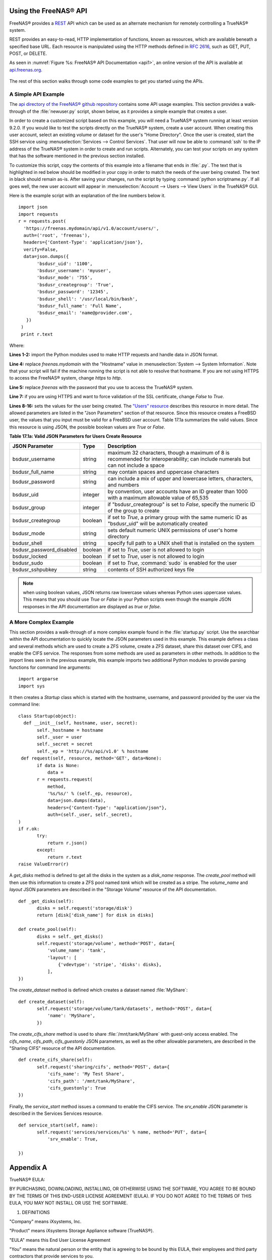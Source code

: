 .. index:: API
.. _Using the FreeNAS® API:

Using the FreeNAS® API
=======================

FreeNAS® provides a `REST <https://en.wikipedia.org/wiki/Representational_state_transfer>`_ API which can be used as an alternate mechanism for remotely
controlling a TrueNAS® system.

REST provides an easy-to-read, HTTP implementation of functions, known as resources, which are available beneath a specified base URL. Each resource is
manipulated using the HTTP methods defined in :rfc:`2616`, such as GET, PUT, POST, or DELETE.

As seen in :numref:`Figure %s: FreeNAS® API Documentation <api1>`, an online version of the API is available at `api.freenas.org <http://api.freenas.org>`_.

.. _api1:

.. figure:: images/api.png

The rest of this section walks through some code examples to get you started using the APIs.

.. _A Simple API Example:

A Simple API Example
--------------------

.. highlight:: python
   :linenothreshold: 4

The `api directory of the FreeNAS® github repository <https://github.com/freenas/freenas/tree/master/examples/api>`_ contains some API usage examples. This
section provides a walk-through of the :file:`newuser.py` script, shown below, as it provides a simple example that creates a user.

In order to create a customized script based on this example, you will need a TrueNAS® system running at least version 9.2.0. If you would like to test the
scripts directly on the TrueNAS® system, create a user account. When creating this user account, select an existing volume or dataset for the user's "Home
Directory". Once the user is created, start the SSH service using :menuselection:`Services --> Control Services`. That user will now be able to :command:`ssh`
to the IP address of the TrueNAS® system in order to create and run scripts. Alternately, you can test your scripts on any system that has the software
mentioned in the previous section installed.

To customize this script, copy the contents of this example into a filename that ends in :file:`.py`. The text that is highlighted in red below should be
modified in your copy in order to match the needs of the user being created. The text in black should remain as-is. After saving your changes, run the script
by typing :command:`python scriptname.py`. If all goes well, the new user account will appear in :menuselection:`Account --> Users --> View Users` in the
TrueNAS® GUI.

Here is the example script with an explanation of the line numbers below it.
::

 import json
 import requests
 r = requests.post(
   'https://freenas.mydomain/api/v1.0/account/users/',
   auth=('root', 'freenas'),
   headers={'Content-Type': 'application/json'},
   verify=False,
   data=json.dumps({
 	'bsdusr_uid': '1100',
  	'bsdusr_username': 'myuser',
  	'bsdusr_mode': '755',
  	'bsdusr_creategroup': 'True',
  	'bsdusr_password': '12345',
  	'bsdusr_shell': '/usr/local/bin/bash',
  	'bsdusr_full_name': 'Full Name',
  	'bsdusr_email': 'name@provider.com',
    })
  )
  print r.text

Where:

**Lines 1-2:** import the Python modules used to make HTTP requests and handle data in JSON format.

**Line 4:** replace 
*freenas.mydomain* with the "Hostname" value in :menuselection:`System --> System Information`. Note that your script will fail if the machine running the
script is not able to resolve that hostname. If you are not using HTTPS to access the FreeNAS® system, change *https*
to *http*.

**Line 5:** replace *freenas* with the password that you use to access the TrueNAS® system.

**Line 7:** if you are using HTTPS and want to force validation of the SSL certificate, change
*False* to
*True*.

**Lines 8-16:** sets the values for the user being created. The `"Users" resource <http://api.freenas.org/resources/account.html#users>`_ describes this
resource in more detail. The allowed parameters are listed in the "Json Parameters" section of that resource. Since this resource creates a FreeBSD user, the
values that you input must be valid for a FreeBSD user account. Table 17.1a summarizes the valid values. Since this resource is using JSON, the possible
boolean values are *True*
or *False*.

**Table 17.1a: Valid JSON Parameters for Users Create Resource**

+--------------------------+----------+----------------------------------------------------------------------------------------------------------------------+
| **JSON Parameter**       | **Type** | **Description**                                                                                                      |
|                          |          |                                                                                                                      |
|                          |          |                                                                                                                      |
+==========================+==========+======================================================================================================================+
| bsdusr_username          | string   | maximum 32 characters, though a maximum of 8 is recommended for interoperability; can include numerals but can not   |
|                          |          | include a space                                                                                                      |
|                          |          |                                                                                                                      |
+--------------------------+----------+----------------------------------------------------------------------------------------------------------------------+
| bsdusr_full_name         | string   | may contain spaces and uppercase characters                                                                          |
|                          |          |                                                                                                                      |
+--------------------------+----------+----------------------------------------------------------------------------------------------------------------------+
| bsdusr_password          | string   | can include a mix of upper and lowercase letters, characters, and numbers                                            |
|                          |          |                                                                                                                      |
+--------------------------+----------+----------------------------------------------------------------------------------------------------------------------+
| bsdusr_uid               | integer  | by convention, user accounts have an ID greater than 1000 with a maximum allowable value of 65,535                   |
|                          |          |                                                                                                                      |
+--------------------------+----------+----------------------------------------------------------------------------------------------------------------------+
| bsdusr_group             | integer  | if "bsdusr_creategroup" is set to *False*, specify the numeric ID of the group to create                             |
|                          |          |                                                                                                                      |
+--------------------------+----------+----------------------------------------------------------------------------------------------------------------------+
| bsdusr_creategroup       | boolean  | if set to *True*, a primary group with the same numeric ID as "bsdusr_uid" will be automatically created             |
|                          |          |                                                                                                                      |
+--------------------------+----------+----------------------------------------------------------------------------------------------------------------------+
| bsdusr_mode              | string   | sets default numeric UNIX permissions of user's home directory                                                       |
|                          |          |                                                                                                                      |
+--------------------------+----------+----------------------------------------------------------------------------------------------------------------------+
| bsdusr_shell             | string   | specify full path to a UNIX shell that is installed on the system                                                    |
|                          |          |                                                                                                                      |
+--------------------------+----------+----------------------------------------------------------------------------------------------------------------------+
| bsdusr_password_disabled | boolean  | if set to *True*, user is not allowed to login                                                                       |
|                          |          |                                                                                                                      |
+--------------------------+----------+----------------------------------------------------------------------------------------------------------------------+
| bsdusr_locked            | boolean  | if set to *True*, user is not allowed to login                                                                       |
|                          |          |                                                                                                                      |
+--------------------------+----------+----------------------------------------------------------------------------------------------------------------------+
| bsdusr_sudo              | boolean  | if set to *True*, :command:`sudo` is enabled for the user                                                            |
|                          |          |                                                                                                                      |
+--------------------------+----------+----------------------------------------------------------------------------------------------------------------------+
| bsdusr_sshpubkey         | string   | contents of SSH authorized keys file                                                                                 |
|                          |          |                                                                                                                      |
+--------------------------+----------+----------------------------------------------------------------------------------------------------------------------+


.. note:: when using boolean values, JSON returns raw lowercase values whereas Python uses uppercase values. This means that you should use
   *True* or
   *False* in your Python scripts even though the example JSON responses in the API documentation are displayed as
   *true* or
   *false*.

.. _A More Complex Example:

A More Complex Example
----------------------

This section provides a walk-through of a more complex example found in the :file:`startup.py` script. Use the searchbar within the API documentation to
quickly locate the JSON parameters used in this example. This example defines a class and several methods which are used to create a ZFS volume, create a ZFS
dataset, share this dataset over CIFS, and enable the CIFS service. The responses from some methods are used as parameters in other methods. In addition to
the import lines seen in the previous example, this example imports two additional Python modules to provide parsing functions for command line arguments::

 import argparse
 import sys

It then creates a *Startup* class which is started with the hostname, username, and password provided by the user via the command line::

 class Startup(object):
   def __init__(self, hostname, user, secret):
	self._hostname = hostname
	self._user = user
	self._secret = secret
	self._ep = 'http://%s/api/v1.0' % hostname
  def request(self, resource, method='GET', data=None):
	if data is None:
	    data =
	r = requests.request(
	    method,
	    '%s/%s/' % (self._ep, resource),
	    data=json.dumps(data),
	    headers={'Content-Type': "application/json"},
	    auth=(self._user, self._secret),
 )
 if r.ok:
	try:
	    return r.json()
	except:
	    return r.text
 raise ValueError(r)

A *get_disks* method is defined to get all the disks in the system as a
*disk_name* response. The
*create_pool* method will then use this information to create a ZFS pool named
*tank* which will be created as a stripe. The
*volume_name* and
*layout* JSON parameters are described in the "Storage Volume" resource of the API documentation.
::

 def _get_disks(self):
	disks = self.request('storage/disk')
	return [disk['disk_name'] for disk in disks]

 def create_pool(self):
	disks = self._get_disks()
	self.request('storage/volume', method='POST', data={
	    'volume_name': 'tank',
	    'layout': [
		{'vdevtype': 'stripe', 'disks': disks},
	    ],
 })

The *create_dataset* method is defined which creates a dataset named :file:`MyShare`:
::

 def create_dataset(self):
	self.request('storage/volume/tank/datasets', method='POST', data={
	    'name': 'MyShare',
	})

The *create_cifs_share* method is used to share :file:`/mnt/tank/MyShare` with guest-only access enabled. The
*cifs_name*,
*cifs_path*,
*cifs_guestonly* JSON parameters, as well as the other allowable parameters, are described in the "Sharing CIFS" resource of the API documentation.
::

 def create_cifs_share(self):
	self.request('sharing/cifs', method='POST', data={
	    'cifs_name': 'My Test Share',
	    'cifs_path': '/mnt/tank/MyShare',
	    'cifs_guestonly': True
 })

Finally, the *service_start* method issues a command to enable the CIFS service. The
*srv_enable* JSON parameter is described in the Services Services resource.
::

 def service_start(self, name):
	self.request('services/services/%s' % name, method='PUT', data={
	    'srv_enable': True,

 })
 
.. index:: EULA
.. _Appendix A:

Appendix A
==========

TrueNAS® EULA:

BY PURCHASING, DOWNLOADING, INSTALLING, OR OTHERWISE USING THE SOFTWARE, YOU AGREE TO BE BOUND BY THE TERMS OF THIS END-USER LICENSE AGREEMENT (EULA). IF YOU DO NOT AGREE TO THE TERMS OF
THIS EULA, YOU MAY NOT INSTALL OR USE THE SOFTWARE.

1. DEFINITIONS

"Company" means iXsystems, Inc.

"Product" means iXsystems Storage Appliance software (TrueNAS®).

"EULA" means this End User License Agreement

"You" means the natural person or the entity that is agreeing to be bound by this EULA, their employees and third party contractors that provide services to you.

"Open Source Software" means various open source software components licensed under the terms of applicable open source license agreements included in the materials relating to such
software. Open Source Software is composed of individual software components, each of which has its own copyright and its own applicable license conditions.

"FreeNAS®" means a complete open source operating system available at http://www.iXsystems.org

"Site" means iXsystems, Inc. website: http://www.iXsystems.com


2. TERMS AND CONDITIONS

2.1. Company grants You a non-exclusive, non-sublicensable, non-transferable license to use the Product on a single computer, subject to the terms and conditions of this EULA and in
accordance with the instructions, specifications and documentation provided with the Product (collectively, the "Documentation"). This license of Product may not be shared or used
concurrently on different computers.

2.2. Product Warranty Disclaimer. THE PRODUCT IS PROVIDED "AS IS" WITHOUT WARRANTY OF ANY KIND, WHETHER EXPRESS, IMPLIED, STATUTORY, OR OTHERWISE. Company BEARS NO LIABILITY FOR ANY DAMAGES
RESULTING FROM USE (OR ATTEMPTED USE) OF THE PRODUCT.

2.3. You agree that You will NOT without the express written authorization of Company:
(a) copy, sell, sublicense, or otherwise transfer the Product to any third party;
(b) remove any titles, trademarks or trade names, copyright notices, legends, or other proprietary markings on the software in the Product;
(c)  except to the extent expressly permitted by applicable law, and to the extent that the Company is not permitted by that applicable law to exclude or limit the following rights, You will not decompile, disassemble, reverse engineer, or otherwise attempt to derive source code from the Product, in whole or in part.

2.4. FreeNAS® software. The Product contains part of FreeNAS® software, which in turn contains a variety of Open Source Software components. You can redistribute and/or modify the Open
Source Software under the terms and conditions of the corresponding open source licenses. You may obtain a copy of the source code corresponding to the binaries for the Open Source Software
from the FreeNAS® home page at http://www.FreeNAS.org. You agree to comply with the applicable licenses and additional terms and notices of such Open Source Software components. Company
makes no warranties or representations of any kind to You regarding Open Source Software components, or that the corresponding open source licenses may not change or be altered at any time.

2.5. Third party software. The Product may contain Third Party software that must be separately licensed. Any separately licensed software is licensed exclusively by that license and the
terms of this License Agreement do not apply.

2.6. Software Modifications. Modifications of the Product software will not be supported by the Company unless indicated otherwise by express written authorization. Company will not be
liable for any modifications to the Product software or any errors or damages resulting from such modifications.

2.7. Company may update or discontinue the Product or revise the Documentation at any time without prior notice to You, and the Product and/or the Documentation may become unavailable to You
even after an order is placed. All prices mentioned on the Company Site are subject to change without notice.

2.8. Product Descriptions; Pricing; Errors. Company attempts to be as accurate as possible and eliminate errors in the Product and on the Site. However, Company does not warrant that the
Product, its descriptions, photographs, pricing or other content of the Site is accurate, complete, reliable, stable, defect free, current, or error-free. In the event of an error, whether
on the Site or otherwise, Company reserves the right to correct such error at any time, and Your sole remedy in the event of such error is stop using the Product.


3. TERMINATION

3.1. Termination. This License Agreement shall commence as of the date on which the submitted trial registration request has been received by Company and, unless terminated earlier in
accordance with this License Agreement shall continue in perpetuity.

3.2. Company may terminate this EULA immediately and without notice if You fail to comply with any term of this EULA.


4. LIMITATION OF LIABILITY

4.1. Company PROVIDES THE PRODUCT WITHOUT ANY WARRANTIES OF ANY KIND, EXPRESS, IMPLIED, STATUTORY, OR IN ANY OTHER PROVISION OF THIS EULA OR COMMUNICATION WITH You. Company SPECIFICALLY
DISCLAIMS ANY IMPLIED WARRANTIES OF MERCHANTABILITY, FITNESS FOR A PARTICULAR PURPOSE, AND NON- INFRINGEMENT.

4.2. TO THE MAXIMUM EXTENT PERMITTED BY APPLICABLE LAW, IN NO EVENT WILL Company BE LIABLE FOR ANY LOST PROFITS OR BUSINESS OPPORTUNITIES, LOSS OF USE, BUSINESS INTERRUPTION, LOSS OF DATA,
OR ANY OTHER INDIRECT, SPECIAL, INCIDENTAL, OR CONSEQUENTIAL DAMAGES UNDER ANY THEORY OF LIABILITY, WHETHER BASED IN CONTRACT, TORT, NEGLIGENCE, PRODUCT LIABILITY, OR OTHERWISE.


5. GENERAL

5.1. Governing Law.  This License Agreement shall be governed, construed and enforced in accordance with the laws of the United States of America and of the State of California.

5.2. Entire Agreement. This Agreement constitutes the entire and only agreement between the parties for Product and all other prior negotiations, representations, agreements, and
understandings are superseded hereby.  No agreements altering or supplementing the terms hereof may be made except by means of a written document signed by the duly authorized
representatives of the parties.

5.3. Waiver and Modification. No failure of either party to exercise or enforce any of its rights under this EULA will act as a waiver of those rights. This EULA may only be modified, or any
rights under it waived, by a written document executed by the party against which it is asserted.

5.4. Severability. If any provision of this EULA is found illegal or unenforceable, it will be enforced to the maximum extent permissible, and the legality and enforceability of the other
provisions of this EULA will not be affected.

5.5. United States Government End Users. For any Software licensed directly or indirectly on behalf of a unit or agency of the United States Government, this paragraph applies. Company's
proprietary software embodied in the Product: (a) was developed at private expense and is in all respects Company's proprietary information; (b) was not developed with government funds; (c)
is Company's trade secret for all purposes of the Freedom of Information Act; (d) is a commercial item and thus, pursuant to Section 12.212 of the Federal Acquisition Regulations (FAR) and
DFAR Supplement Section 227.7202, Government's use, duplication or disclosure of such software is subject to the restrictions set forth by the Company.

5.6. Foreign Corrupt Practices Act. You will comply with the requirements of the United States Foreign Corrupt Practices Act (the "FCPA") and will refrain from making, directly or
indirectly, any payments to third parties which constitute a breach of the FCPA. You will notify Company immediately upon Your becoming aware that such a payment has been made. You will
indemnify and hold harmless Company from any breach of this provision.

5.7. Export Restrictions. You may not export or re-export the Product except in compliance with the United States Export Administration Act and the related rules and regulations and similar
non-U.S. government restrictions, if applicable. The Product and accompanying documentation are deemed to be "commercial computer software" and "commercial computer software documentation"
respectively, pursuant to DFAR Section 227.7202 and FAR Section 12.212(b), as applicable.

5.8. All disputes arising out of or relating to this EULA will be exclusively resolved in accordance with the Commercial Arbitration Rules of the American Arbitration Association (the "AAA
Rules") under confidential binding arbitration held in Santa Clara County, California. To the fullest extent permitted by applicable law, no arbitration under this EULA will be joined to an
arbitration involving any other party subject to this EULA, whether through class arbitration proceedings or otherwise. Any litigation relating to this EULA shall be subject to the
jurisdiction of the Federal Courts of the Northern District of California and the state courts of the State of California, with venue lying in Santa Clara County, California.

5.9. Title. Company retains all right, title, and interest in and to the Software and the Software License Key and in all related copyrights, trade secrets, patents, trademarks, and any
other intellectual and industrial property and proprietary rights, including registrations, applications, renewals, and extensions of such rights.

5.10. Contact Information. If You have any questions about this Agreement, or if You want to contact Company for any reason, please email sales@iXsystems.com.
